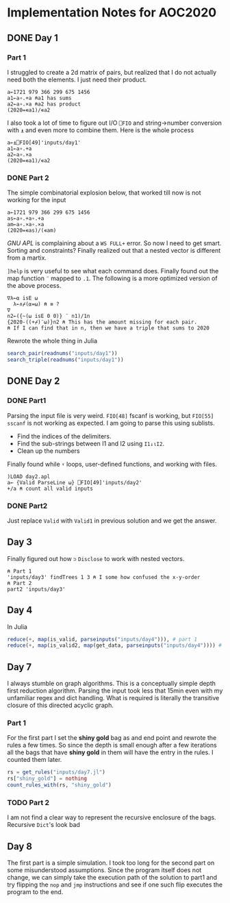 * Implementation Notes for AOC2020

** DONE Day 1
   CLOSED: [2020-12-04 Fri 15:53]

*** Part 1
 I struggled to create a 2d matrix of pairs, but realized that I do not actually need both the elements. I just need their product.
 #+begin_src gnu-apl
   a←1721 979 366 299 675 1456
   a1←a∘.+a ⍝a1 has sums
   a2←a∘.×a ⍝a2 has product
   (2020=∊a1)/∊a2
 #+end_src

 I also took a lot of time to figure out I/O ~⎕FIO~ and string->number conversion with ~⍎~ and even more to combine them. Here is the whole process
 #+begin_src gnu-apl
   a←⍎⎕FIO[49]'inputs/day1'
   a1←a∘.+a
   a2←a∘.×a
   (2020=∊a1)/∊a2
 #+end_src
*** DONE Part 2
    CLOSED: [2020-12-04 Fri 15:53]
 The simple combinatorial explosion below, that worked till now is not working for the input
 #+begin_src gnu-apl
   a←1721 979 366 299 675 1456
   as←a∘.+a∘.+a
   am←a∘.×a∘.×a
   (2020=∊as)/(∊am)
 #+end_src
 /GNU APL/ is complaining about a ~WS FULL+~ error. So now I need to get smart. Sorting and constraints?
Finally realized out that a nested vector is different from a martix.

~]help~ is very useful to see what each command does.
Finally found out the map function ~¨~ mapped to ~.1~. The following is a more optimized version of the above process.
#+begin_src gnu-apl
  ∇λ←⍺ isE ⍵
    λ←∧⌿(⍺=⍵) ⍝ ≡ ?
  ∇
  n2←({~(⍵ isE 0 0)} ¨ n1)/1n
  {2020-((+⌿)¨⍵)}n2 ⍝ This has the amount missing for each pair.
  ⍝ If I can find that in n, then we have a triple that sums to 2020
#+end_src
Rewrote the whole thing in Julia
#+begin_src julia
  search_pair(readnums("inputs/day1"))
  search_triple(readnums("inputs/day1"))
#+end_src

** DONE Day 2
   CLOSED: [2020-12-02 Wed 22:20]
*** DONE Part1
    CLOSED: [2020-12-02 Wed 22:07]
Parsing the input file is very weird. ~FIO[48]~ fscanf is working, but ~FIO[55]~ ~sscanf~ is not working as expected. I am going to parse this using sublists.
- Find the indices of the delimiters.
- Find the sub-strings between I1 and I2 using ~I1↓⍳I2~.
- Clean up the numbers

Finally found while ~⍣~ loops, user-defined functions, and working with files.
#+begin_src gnu-apl
  )LOAD day2.apl
  a← {Valid ParseLine ⍵} ⎕FIO[49]'inputs/day2'
  +/a ⍝ count all valid inputs
#+end_src
*** DONE Part2
    CLOSED: [2020-12-02 Wed 22:20]
Just replace ~Valid~ with ~Valid1~ in previous solution and we get the answer.
** Day 3
Finally figured out how ~⊃~ ~Disclose~ to work with nested vectors.
#+begin_src gnu-apl
  ⍝ Part 1
  'inputs/day3' findTrees 1 3 ⍝ I some how confused the x-y-order
  ⍝ Part 2
  part2 'inputs/day3'
#+end_src
** Day 4
In Julia
#+begin_src julia
  reduce(+, map(is_valid, parseinputs("inputs/day4"))), # part 1
  reduce(+, map(is_valid2, map(get_data, parseinputs("inputs/day4")))) # part 2
#+end_src
** Day 7
I always stumble on graph algorithms. This is a conceptually simple depth first reduction algorithm. Parsing the input took less that 15min even with my unfamiliar regex and dict handling. What is required is literally the transitive closure of this directed acyclic graph. 
*** Part 1
 For the first part I set the *shiny gold* bag as and end point and rewrote the rules a few times. So since the depth is small enough after a few iterations all the bags that have *shiny gold* in them will have the entry in the rules. I counted them later.
 #+begin_src julia
   rs = get_rules("inputs/day7.jl")
   rs["shiny_gold"] = nothing
   count_rules_with(rs, "shiny_gold")
 #+end_src
*** TODO Part 2
 I am not find a clear way to represent the recursive enclosure of the bags. Recursive ~Dict~'s look bad 
** Day 8
The first part is a simple simulation. I took too long for the second part on some misunderstood assumptions. Since the program itself does not change, we can simply take the execution path of the solution to part1 and try flipping the ~nop~ and ~jmp~ instructions and see if one such flip executes the program to the end.

